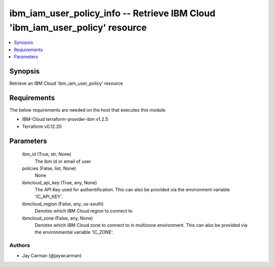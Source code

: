 
ibm_iam_user_policy_info -- Retrieve IBM Cloud 'ibm_iam_user_policy' resource
=============================================================================

.. contents::
   :local:
   :depth: 1


Synopsis
--------

Retrieve an IBM Cloud 'ibm_iam_user_policy' resource



Requirements
------------
The below requirements are needed on the host that executes this module.

- IBM-Cloud terraform-provider-ibm v1.2.5
- Terraform v0.12.20



Parameters
----------

  ibm_id (True, str, None)
    The ibm id or email of user


  policies (False, list, None)
    None


  ibmcloud_api_key (True, any, None)
    The API Key used for authentification. This can also be provided via the environment variable 'IC_API_KEY'.


  ibmcloud_region (False, any, us-south)
    Denotes which IBM Cloud region to connect to


  ibmcloud_zone (False, any, None)
    Denotes which IBM Cloud zone to connect to in multizone environment. This can also be provided via the environmental variable 'IC_ZONE'.













Authors
~~~~~~~

- Jay Carman (@jaywcarman)

